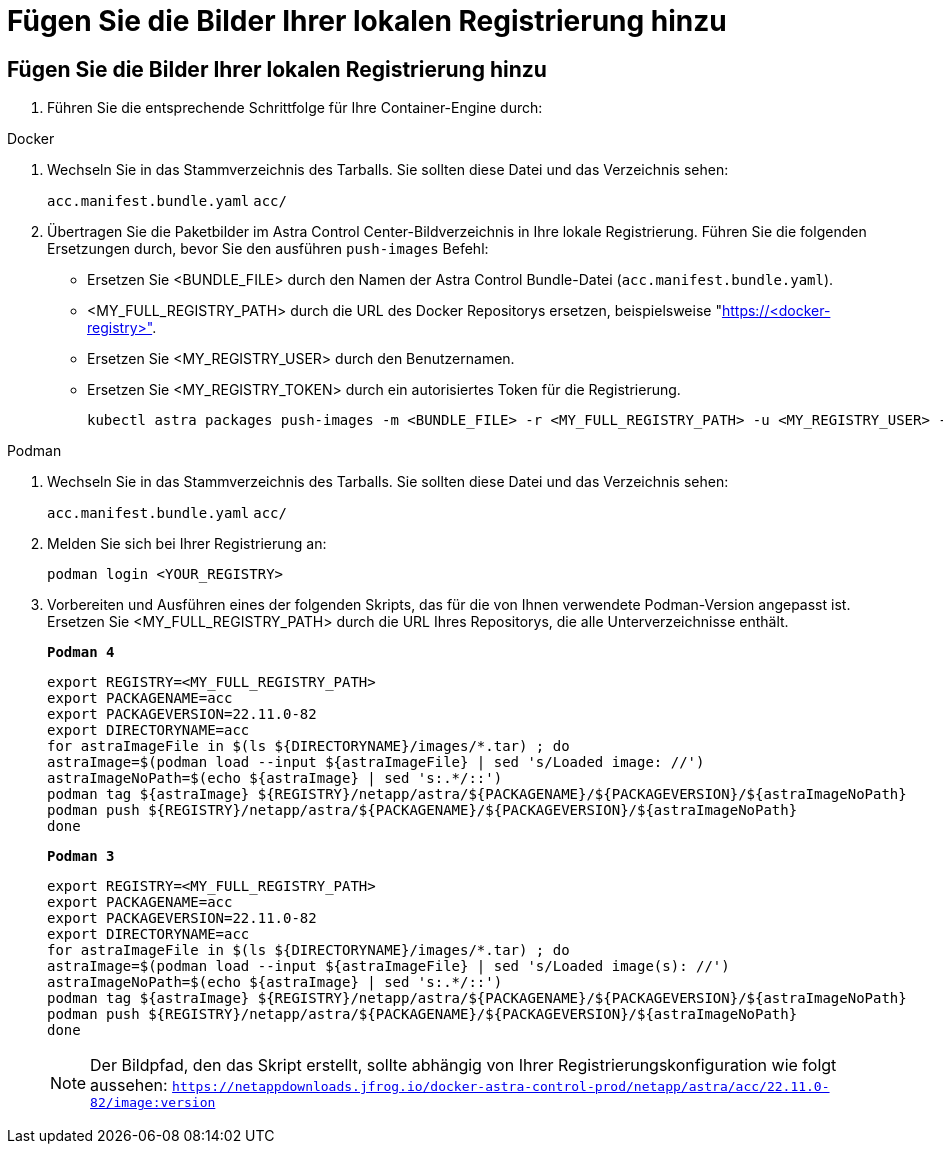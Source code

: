 = Fügen Sie die Bilder Ihrer lokalen Registrierung hinzu
:allow-uri-read: 




== Fügen Sie die Bilder Ihrer lokalen Registrierung hinzu

. Führen Sie die entsprechende Schrittfolge für Ihre Container-Engine durch:


[role="tabbed-block"]
====
.Docker
--
. Wechseln Sie in das Stammverzeichnis des Tarballs. Sie sollten diese Datei und das Verzeichnis sehen:
+
`acc.manifest.bundle.yaml`
`acc/`

. Übertragen Sie die Paketbilder im Astra Control Center-Bildverzeichnis in Ihre lokale Registrierung. Führen Sie die folgenden Ersetzungen durch, bevor Sie den ausführen `push-images` Befehl:
+
** Ersetzen Sie <BUNDLE_FILE> durch den Namen der Astra Control Bundle-Datei (`acc.manifest.bundle.yaml`).
** <MY_FULL_REGISTRY_PATH> durch die URL des Docker Repositorys ersetzen, beispielsweise "https://<docker-registry>"[].
** Ersetzen Sie <MY_REGISTRY_USER> durch den Benutzernamen.
** Ersetzen Sie <MY_REGISTRY_TOKEN> durch ein autorisiertes Token für die Registrierung.
+
[source, console]
----
kubectl astra packages push-images -m <BUNDLE_FILE> -r <MY_FULL_REGISTRY_PATH> -u <MY_REGISTRY_USER> -p <MY_REGISTRY_TOKEN>
----




--
.Podman
--
. Wechseln Sie in das Stammverzeichnis des Tarballs. Sie sollten diese Datei und das Verzeichnis sehen:
+
`acc.manifest.bundle.yaml`
`acc/`

. Melden Sie sich bei Ihrer Registrierung an:
+
[source, console]
----
podman login <YOUR_REGISTRY>
----
. Vorbereiten und Ausführen eines der folgenden Skripts, das für die von Ihnen verwendete Podman-Version angepasst ist. Ersetzen Sie <MY_FULL_REGISTRY_PATH> durch die URL Ihres Repositorys, die alle Unterverzeichnisse enthält.
+
[source, subs="specialcharacters,quotes"]
----
*Podman 4*
----
+
[source, console]
----
export REGISTRY=<MY_FULL_REGISTRY_PATH>
export PACKAGENAME=acc
export PACKAGEVERSION=22.11.0-82
export DIRECTORYNAME=acc
for astraImageFile in $(ls ${DIRECTORYNAME}/images/*.tar) ; do
astraImage=$(podman load --input ${astraImageFile} | sed 's/Loaded image: //')
astraImageNoPath=$(echo ${astraImage} | sed 's:.*/::')
podman tag ${astraImage} ${REGISTRY}/netapp/astra/${PACKAGENAME}/${PACKAGEVERSION}/${astraImageNoPath}
podman push ${REGISTRY}/netapp/astra/${PACKAGENAME}/${PACKAGEVERSION}/${astraImageNoPath}
done
----
+
[source, subs="specialcharacters,quotes"]
----
*Podman 3*
----
+
[source, console]
----
export REGISTRY=<MY_FULL_REGISTRY_PATH>
export PACKAGENAME=acc
export PACKAGEVERSION=22.11.0-82
export DIRECTORYNAME=acc
for astraImageFile in $(ls ${DIRECTORYNAME}/images/*.tar) ; do
astraImage=$(podman load --input ${astraImageFile} | sed 's/Loaded image(s): //')
astraImageNoPath=$(echo ${astraImage} | sed 's:.*/::')
podman tag ${astraImage} ${REGISTRY}/netapp/astra/${PACKAGENAME}/${PACKAGEVERSION}/${astraImageNoPath}
podman push ${REGISTRY}/netapp/astra/${PACKAGENAME}/${PACKAGEVERSION}/${astraImageNoPath}
done
----
+

NOTE: Der Bildpfad, den das Skript erstellt, sollte abhängig von Ihrer Registrierungskonfiguration wie folgt aussehen: `https://netappdownloads.jfrog.io/docker-astra-control-prod/netapp/astra/acc/22.11.0-82/image:version`



--
====